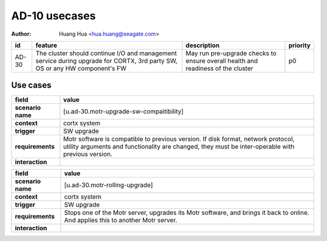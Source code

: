 ==============
AD-10 usecases
==============

:author: Huang Hua <hua.huang@seagate.com>

.. list-table::
   :header-rows: 1

   * - id
     - feature
     - description
     - priority
   * - AD-30
     - The cluster should continue I/O and management service during upgrade for CORTX, 3rd party SW, OS or any HW component's FW
     - May run pre-upgrade checks to ensure overall health and readiness of the cluster
     - p0

Use cases
=========

.. list-table::
   :header-rows: 1

   * - **field**
     - **value**
   * - **scenario name**
     - [u.ad-30.motr-upgrade-sw-compaitibility]
   * - **context**
     - cortx system
   * - **trigger**
     - SW upgrade
   * - **requirements**
     - Motr software is compatible to previous version. If disk format, network protocol,
       utility arguments and functionality are changed, they must be inter-operable with previous
       version.
   * - **interaction**
     -


.. list-table::
   :header-rows: 1

   * - **field**
     - **value**
   * - **scenario name**
     - [u.ad-30.motr-rolling-upgrade]
   * - **context**
     - cortx system
   * - **trigger**
     - SW upgrade
   * - **requirements**
     - Stops one of the Motr server, upgrades its Motr software, and brings it back to online.
       And applies this to another Motr server.
   * - **interaction**
     -

